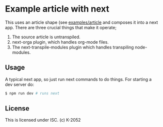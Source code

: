 * Example article with next

This uses an article shape (see [[https://github.com/k2052/shapes/tree/master/examples/article][examples/article]] and composes it into a next app. There are three crucial things that make it operate;

1. The source article is untranspiled. 
2. next-orga plugin, which handles org-mode files.
3. The next-transpile-modules plugin which handles transpiling node-modules.

** Usage

A typical next app, so just run next commands to do things. For starting a dev server do:

#+begin_src sh
$ npm run dev # runs next
#+end_src

** License

This is licensed under ISC. (c) K-2052
